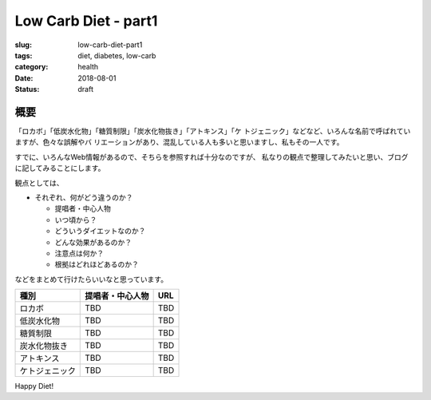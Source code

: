 Low Carb Diet - part1
---------------------

:slug: low-carb-diet-part1
:tags: diet, diabetes, low-carb
:category: health
:date: 2018-08-01
:Status: draft


概要
====

「ロカボ」「低炭水化物」「糖質制限」「炭水化物抜き」「アトキンス」「ケ
トジェニック」などなど、いろんな名前で呼ばれていますが、色々な誤解やバ
リエーションがあり、混乱している人も多いと思いますし、私もその一人です。

すでに、いろんなWeb情報があるので、そちらを参照すれば十分なのですが、
私なりの観点で整理してみたいと思い、ブログに記してみることにします。

観点としては、

* それぞれ、何がどう違うのか？

  * 提唱者・中心人物
  * いつ頃から？
  * どういうダイエットなのか？
  * どんな効果があるのか？
  * 注意点は何か？
  * 根拠はどれほどあるのか？

などをまとめて行けたらいいなと思っています。


.. TODO use table

=============== ================ =======
種別            提唱者・中心人物 URL
=============== ================ =======
ロカボ          TBD              TBD
低炭水化物      TBD              TBD
糖質制限        TBD              TBD
炭水化物抜き    TBD              TBD
アトキンス      TBD              TBD
ケトジェニック  TBD              TBD
=============== ================ =======




Happy Diet!
